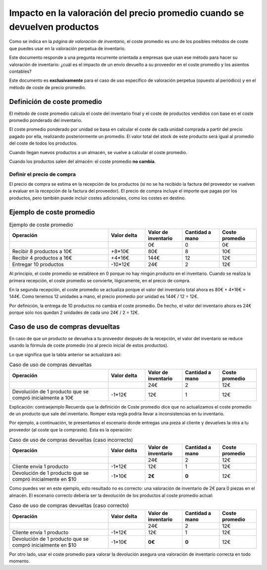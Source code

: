 ===========================================================================
Impacto en la valoración del precio promedio cuando se devuelven productos
===========================================================================

Como se indica en la *página de valoración de inventario*, el coste promedio es uno de los posibles métodos de coste
que puedes usar en la valoración perpetua de inventario.

.. seealso::
   * :doc:`../../../../inventario_y_fabricacion/inventario/gestion/valoracion`

Este documento responde a una pregunta recurrente orientada a empresas que usan ese método para hacer su valoración
de inventario: ¿cuál es el impacto de un envío devuelto a su proveedor en el coste promedio y los asientos contables?

Este documento es **exclusivamente** para el caso de uso específico de valoración perpetua (opuesto al periódico) y en
el método de coste de precio promedio.

Definición de coste promedio
=============================

El método de coste promedio calcula el coste del inventario final y el coste de productos vendidos con base en el
coste promedio ponderado del inventario.

El coste promedio ponderado por unidad se basa en calcular el coste de cada unidad comprada a partir del precio pagado
por ella, realizando posteriormente un promedio. El valor total del stock de este producto será igual al promedio del
coste de todos los productos.

Cuando llegan nuevos productos a un almacén, se vuelve a calcular el coste promedio.

Cuando los productos salen del almacén: el coste promedio **no cambia**.

Definir el precio de compra
----------------------------

El precio de compra se estima en la recepción de los productos (si no se ha recibido la factura del proveedor se vuelven
a evaluar en la recepción de la factura del proveedor). El precio de compra incluye el importe que pagas por los
productos, pero también puede incluir costes adicionales, como los costes en destino.


Ejemplo de coste promedio
==========================

.. list-table:: Ejemplo de coste promedio
   :widths: 40 15 15 15 15
   :header-rows: 1

   * - Operación
     - Valor delta
     - Valor de inventario
     - Cantidad a mano
     - Coste promedio
   * -
     -
     - 0€
     - 0
     - 0€
   * - Recibir 8 productos a 10€
     - +8*10€
     - 80€
     - 8
     - 10€
   * - Recibir 4 productos a 16€
     - +4*16€
     - 144€
     - 12
     - 12€
   * - Entregar 10 productos
     - -10*12€
     - 24€
     - 2
     - 12€

Al principio, el coste promedio se establece en 0 porque no hay ningún producto en el inventario. Cuando se realiza
la primera recepción, el coste promedio se convierte, lógicamente, en el precio de compra.

En la segunda recepción, el coste promedio se actualiza porque el valor del inventario total ahora es 80€ + 4*16€ = 144€.
Como tenemos 12 unidades a mano, el precio promedio por unidad es 144€ / 12 = 12€.

Por definición, la entrega de 10 productos no cambia el coste promedio. De hecho, el valor del inventario ahora es 24€
porque solo nos quedan 2 unidades de cada uno 24€ / 2 = 12€.

Caso de uso de compras devueltas
=================================

En caso de que un producto se devuelva a tu proveedor después de la recepción, el valor del inventario se reduce usando
la fórmula de coste promedio (no al precio inicial de estos productos).

Lo que significa que la tabla anterior se actualizará así:

.. list-table:: Caso de uso de compras devueltas
   :widths: 40 15 15 15 15
   :header-rows: 1

   * - Operación
     - Valor delta
     - Valor de inventario
     - Cantidad a mano
     - Coste promedio
   * -
     -
     - 24€
     - 2
     - 12€
   * - Devolución de 1 producto que se compró inicialmente a 10€
     - -1*12€
     - 12€
     - 1
     - 12€

Explicación: contraejemplo
Recuerda que la definición de Coste promedio dice que no actualizamos el coste promedio de un producto que sale del
inventario. Romper esta regla podría llevar a inconsistencias en tu inventario.

Por ejemplo, a continuación, te presentamos el escenario donde entregas una pieza al cliente y devuelves la otra a
tu proveedor (al coste que la compraste). Esta es la operación:

.. list-table:: Caso de uso de compras devueltas (caso incorrecto)
   :widths: 40 15 15 15 15
   :header-rows: 1

   * - Operación
     - Valor delta
     - Valor de inventario
     - Cantidad a mano
     - Coste promedio
   * -
     -
     - 24€
     - 2
     - 12€
   * - Cliente envía 1 producto
     - -1*12€
     - 12€
     - 1
     - 12€
   * - Devolución de 1 producto que se compró inicialmente en $10
     - -1*10€
     - **2€**
     - **0**
     - 12€

Como puedes ver en este ejemplo, esto resultado no es correcto: una valoración de inventario de 2€ para 0 piezas en el
almacén. El escenario correcto debería ser la devolución de los productos al coste promedio actual:

.. list-table:: Caso de uso de compras devueltas (caso correcto)
   :widths: 40 15 15 15 15
   :header-rows: 1

   * - Operación
     - Valor delta
     - Valor de inventario
     - Cantidad a mano
     - Coste promedio
   * -
     -
     - 24€
     - 2
     - 12€
   * - Cliente envía 1 producto
     - -1*12€
     - 12€
     - 1
     - 12€
   * - Devolución de 1 producto que se compró inicialmente en $10
     - -1*10€
     - **0€**
     - **0**
     - 12€

Por otro lado, usar el coste promedio para valorar la devolución asegura una valoración de inventario correcta
en todo momento.